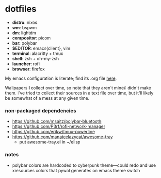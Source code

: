 * dotfiles

- *distro*: nixos
- *wm*: bspwm
- *dm*: lightdm
- *compositor*: picom
- *bar*: polybar
- *$EDITOR*: emacs{client}, vim
- *terminal*: alacritty + tmux
- *shell*: zsh + oh-my-zsh
- *launcher*: rofi
- *browser*: firefox

My emacs configuration is literate; find its .org file [[https://github.com/hhydraa/dotfiles/blob/master/.emacs.d/config.org][here]].

Wallpapers I collect over time, so note that they aren't mine/I didn't make them.
I've tried to collect their sources in a text file over time, but it'll likely
be somewhat of a mess at any given time.

*** non-packaged dependencies

- https://github.com/msaitz/polybar-bluetooth
- https://github.com/P3rf/rofi-network-manager
- https://github.com/erikw/tmux-powerline 
- https://github.com/manateelazycat/awesome-tray
  - put awesome-tray.el in ~/elisp

*** notes

- polybar colors are hardcoded to cyberpunk theme---could redo and use xresources colors
  that pywal generates on emacs theme switch
